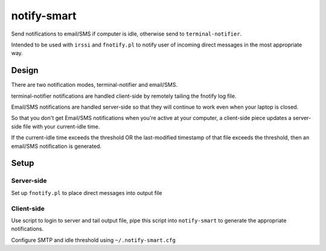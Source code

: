 ============
notify-smart
============


Send notifications to email/SMS if computer is idle, otherwise send to
``terminal-notifier``.

Intended to be used with ``irssi`` and ``fnotify.pl`` to notify user of incoming direct
messages in the most appropriate way.


Design
======


There are two notification modes, terminal-notifier and email/SMS.


terminal-notifier notifications are handled client-side by remotely tailing
the fnotify log file.

Email/SMS notifications are handled server-side so that they will continue to
work even when your laptop is closed.

So that you don't get Email/SMS notifications when you're active at your
computer, a client-side piece updates a server-side file with your
current-idle time.

If the current-idle time exceeds the threshold OR the last-modified timestamp
of that file exceeds the threshold, then an email/SMS notification is
generated.


Setup
=====


Server-side
-----------

Set up ``fnotify.pl`` to place direct messages into output file


Client-side
-----------

Use script to login to server and tail output file, pipe this script into
``notify-smart`` to generate the appropriate notifications.

Configure SMTP and idle threshold using ``~/.notify-smart.cfg``
